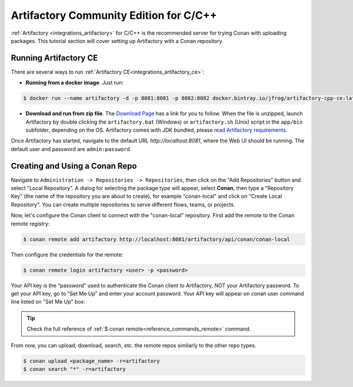 .. _tutorial_artifactory_ce_cpp:

Artifactory Community Edition for C/C++
=======================================

:ref:`Artifactory <integrations_artifactory>` for C/C++ is the recommended server for trying Conan with uploading
packages. This tutorial section will cover setting up Artifactory with a Conan repository.

Running Artifactory CE
----------------------

There are several ways to run :ref:`Artifactory CE<integrations_artifactory_ce>`:

* **Running from a docker image**. Just run:

.. code-block:: bash
    
    $ docker run --name artifactory -d -p 8081:8081 -p 8082:8082 docker.bintray.io/jfrog/artifactory-cpp-ce:latest

* **Download and run from zip file**. The `Download Page <https://conan.io/downloads.html>`_ has
  a link for you to follow. When the file is unzipped, launch Artifactory by double clicking the
  ``artifactory.bat`` (Windows) or ``artifactory.sh`` (Unix) script in the ``app/bin`` subfolder,
  depending on the OS. Artifactory comes with JDK bundled, please `read Artifactory
  requirements <https://www.jfrog.com/confluence/display/JFROG/System+Requirements>`_.

Once Artifactory has started, navigate to the default URL `http://localhost:8081`, where
the Web UI should be running. The default user and password are ``admin:password``.

Creating and Using a Conan Repo
-------------------------------

Navigate to ``Administration -> Repositories -> Repositories``, then click on the "Add
Repositories" button and select "Local Repository". A dialog for selecting the package
type will appear, select **Conan**, then type a "Repository Key" (the name of the
repository you are about to create), for example "conan-local" and click on "Create Local
Repository". You can create multiple repositories to serve different flows, teams, or
projects.

.. image:: ../../../images/artifactory/artifactory_local_repository.png

Now, let's configure the Conan client to connect with the "conan-local" repository. First
add the remote to the Conan remote registry:

.. code-block:: bash

    $ conan remote add artifactory http://localhost:8081/artifactory/api/conan/conan-local

Then configure the credentials for the remote:

.. code-block:: bash

    $ conan remote login artifactory <user> -p <password>

Your API key is the “password” used to authenticate the Conan client to Artifactory, NOT your Artifactory
password. To get your API key, go to “Set Me Up” and enter your account password. Your API key will
appear on conan user command line listed on "Set Me Up" box:

.. tip::

    Check the full reference of :ref:`$ conan remote<reference_commands_remote>` command.

From now, you can upload, download, search, etc. the remote repos similarly to the other
repo types.

.. code-block:: bash

    $ conan upload <package_name> -r=artifactory
    $ conan search "*" -r=artifactory
